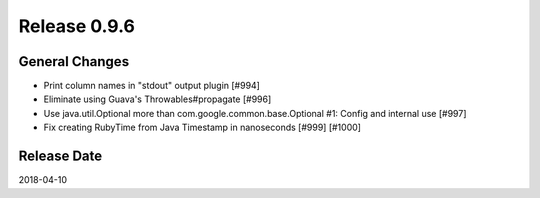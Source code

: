 Release 0.9.6
==================================

General Changes
----------------

* Print column names in "stdout" output plugin [#994]
* Eliminate using Guava's Throwables#propagate [#996]
* Use java.util.Optional more than com.google.common.base.Optional #1: Config and internal use [#997]
* Fix creating RubyTime from Java Timestamp in nanoseconds [#999] [#1000]

Release Date
------------------
2018-04-10
